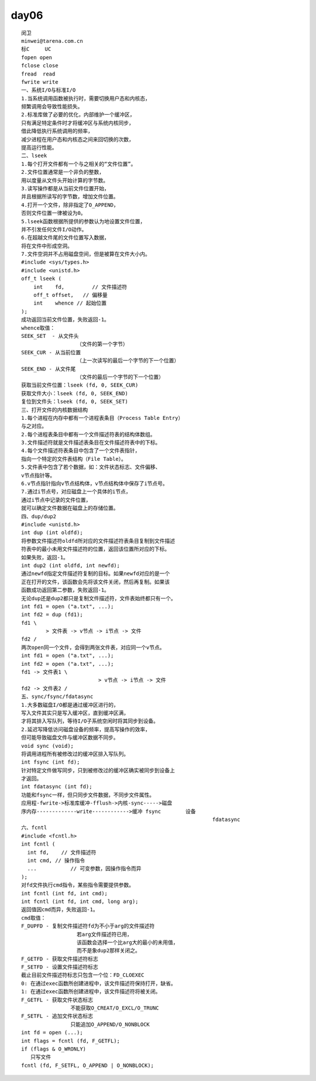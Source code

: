 ########
day06   
########

::

    闵卫
    minwei@tarena.com.cn
    标C     UC
    fopen open
    fclose close
    fread  read
    fwrite write
    一、系统I/O与标准I/O
    1.当系统调用函数被执行时，需要切换用户态和内核态，
    频繁调用会导致性能损失。
    2.标准库做了必要的优化，内部维护一个缓冲区，
    只有满足特定条件时才将缓冲区与系统内核同步，
    借此降低执行系统调用的频率，
    减少进程在用户态和内核态之间来回切换的次数，
    提高运行性能。
    二、lseek
    1.每个打开文件都有一个与之相关的“文件位置”。
    2.文件位置通常是一个非负的整数，
    用以度量从文件头开始计算的字节数。
    3.读写操作都是从当前文件位置开始，
    并且根据所读写的字节数，增加文件位置。
    4.打开一个文件，除非指定了O_APPEND，
    否则文件位置一律被设为0。
    5.lseek函数根据所提供的参数认为地设置文件位置，
    并不引发任何文件I/O动作。
    6.在超越文件尾的文件位置写入数据，
    将在文件中形成空洞。
    7.文件空洞并不占用磁盘空间，但是被算在文件大小内。
    #include <sys/types.h>
    #include <unistd.h>
    off_t lseek (
        int    fd,         // 文件描述符
        off_t offset,   // 偏移量
        int    whence // 起始位置
    );
    成功返回当前文件位置，失败返回-1。
    whence取值：
    SEEK_SET  - 从文件头
                      （文件的第一个字节）
    SEEK_CUR - 从当前位置
                      （上一次读写的最后一个字节的下一个位置）
    SEEK_END - 从文件尾
                      （文件的最后一个字节的下一个位置）
    获取当前文件位置：lseek (fd, 0, SEEK_CUR)
    获取文件大小：lseek (fd, 0, SEEK_END)
    复位到文件头：lseek (fd, 0, SEEK_SET)
    三、打开文件的内核数据结构
    1.每个进程在内存中都有一个进程表条目（Process Table Entry）
    与之对应。
    2.每个进程表条目中都有一个文件描述符表的结构体数组。
    3.文件描述符就是文件描述表条目在文件描述符表中的下标。
    4.每个文件描述符表条目中包含了一个文件表指针，
    指向一个特定的文件表结构（File Table）。
    5.文件表中包含了若个数据，如：文件状态标志、文件偏移、
    v节点指针等。
    6.v节点指针指向v节点结构体，v节点结构体中保存了i节点号。
    7.通过i节点号，对应磁盘上一个具体的i节点，
    通过i节点中记录的文件位置，
    就可以确定文件数据在磁盘上的存储位置。
    四、dup/dup2
    #include <unistd.h>
    int dup (int oldfd);
    将参数文件描述符oldfd所对应的文件描述符表条目复制到文件描述
    符表中的最小未用文件描述符的位置，返回该位置所对应的下标。
    如果失败，返回-1。
    int dup2 (int oldfd, int newfd);
    通过newfd指定文件描述符复制的目标。如果newfd对应的是一个
    正在打开的文件，该函数会先将该文件关闭，然后再复制。如果该
    函数成功返回第二参数，失败返回-1。
    无论dup还是dup2都只是复制文件描述符，文件表始终都只有一个。
    int fd1 = open ("a.txt", ...);
    int fd2 = dup (fd1);
    fd1 \
            > 文件表 -> v节点 -> i节点 -> 文件
    fd2 /
    两次open同一个文件，会得到两张文件表，对应同一个v节点。
    int fd1 = open ("a.txt", ...);
    int fd2 = open ("a.txt", ...);
    fd1 -> 文件表1 \
                             > v节点 -> i节点 -> 文件
    fd2 -> 文件表2 /
    五、sync/fsync/fdatasync
    1.大多数磁盘I/O都是通过缓冲区进行的，
    写入文件其实只是写入缓冲区，直到缓冲区满，
    才将其排入写队列，等待I/O子系统空闲时将其同步到设备。
    2.延迟写降低访问磁盘设备的频率，提高写操作的效率，
    但可能导致磁盘文件与缓冲区数据不同步。
    void sync (void);
    将调用进程所有被修改过的缓冲区排入写队列。
    int fsync (int fd);
    针对特定文件做写同步，只到被修改过的缓冲区确实被同步到设备上
    才返回。
    int fdatasync (int fd);
    功能和fsync一样，但只同步文件数据，不同步文件属性。
    应用程-fwrite->标准库缓冲-fflush->内核-sync----->磁盘
    序内存-------------write------------>缓冲 fsync        设备
                                                                  fdatasync
    六、fcntl
    #include <fcntl.h>
    int fcntl (
      int fd,    // 文件描述符
      int cmd, // 操作指令
      ...           // 可变参数，因操作指令而异
    );
    对fd文件执行cmd指令，某些指令需要提供参数。
    int fcntl (int fd, int cmd);
    int fcntl (int fd, int cmd, long arg);
    返回值因cmd而异，失败返回-1。
    cmd取值：
    F_DUPFD - 复制文件描述符fd为不小于arg的文件描述符
                      若arg文件描述符已用，
                      该函数会选择一个比arg大的最小的未用值，
                      而不是象dup2那样关闭之。
    F_GETFD - 获取文件描述符标志
    F_SETFD - 设置文件描述符标志
    截止目前文件描述符标志只包含一个位：FD_CLOEXEC
    0: 在通过exec函数所创建进程中，该文件描述符保持打开，缺省。
    1: 在通过exec函数所创建进程中，该文件描述符将被关闭。
    F_GETFL - 获取文件状态标志
                    不能获取O_CREAT/O_EXCL/O_TRUNC
    F_SETFL - 追加文件状态标志
                    只能追加O_APPEND/O_NONBLOCK
    int fd = open (...);
    int flags = fcntl (fd, F_GETFL);
    if (flags & O_WRONLY)
       只写文件
    fcntl (fd, F_SETFL, O_APPEND | O_NONBLOCK);
